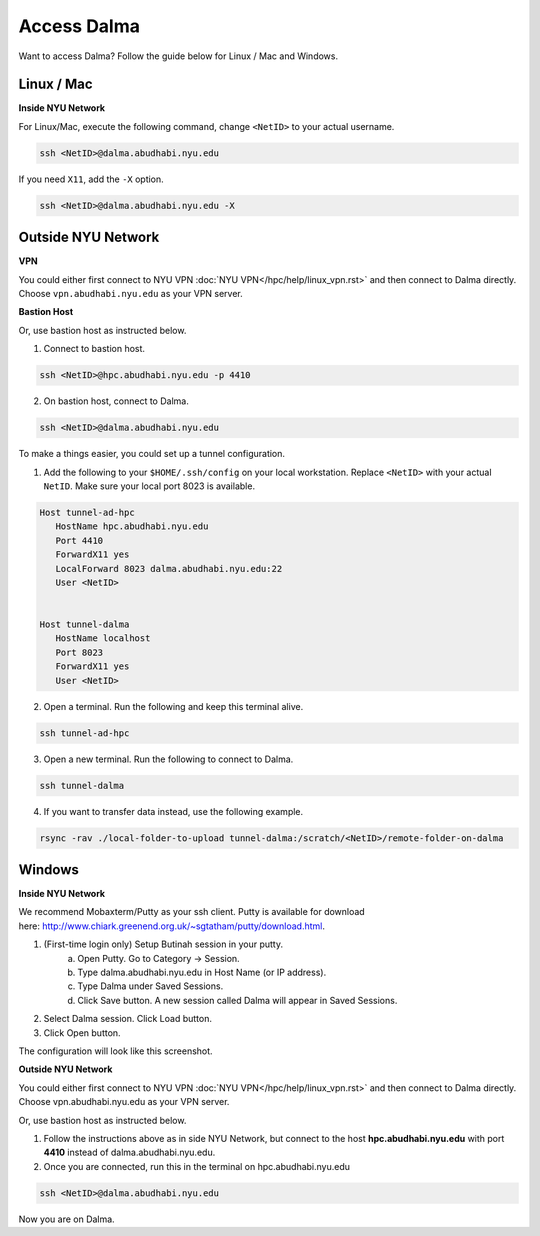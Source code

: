 Access Dalma
============

Want to access Dalma? Follow the guide below for Linux / Mac and Windows.

Linux / Mac
------------

**Inside NYU Network**

For Linux/Mac, execute the following command, change ``<NetID>`` to your actual username.

.. code-block:: bash

    ssh <NetID>@dalma.abudhabi.nyu.edu

If you need ``X11``, add the ``-X`` option.

.. code-block:: bash

    ssh <NetID>@dalma.abudhabi.nyu.edu -X

Outside NYU Network
-------------------

**VPN**

You could either first connect to NYU VPN :doc:`NYU VPN</hpc/help/linux_vpn.rst>` and then connect to Dalma directly. Choose ``vpn.abudhabi.nyu.edu`` as your VPN server.

**Bastion Host**

Or, use bastion host as instructed below.

1. Connect to bastion host.

.. code-block:: bash
    
    ssh <NetID>@hpc.abudhabi.nyu.edu -p 4410


2. On bastion host, connect to Dalma.

.. code-block:: bash
    
    ssh <NetID>@dalma.abudhabi.nyu.edu


To make a things easier, you could set up a tunnel configuration.

1. Add the following to your ``$HOME/.ssh/config`` on your local workstation. Replace ``<NetID>`` with your actual ``NetID``. Make sure your local port 8023 is available.

.. code-block:: bash

 Host tunnel-ad-hpc
    HostName hpc.abudhabi.nyu.edu
    Port 4410
    ForwardX11 yes
    LocalForward 8023 dalma.abudhabi.nyu.edu:22
    User <NetID>


 Host tunnel-dalma
    HostName localhost
    Port 8023
    ForwardX11 yes
    User <NetID>


2. Open a terminal. Run the following and keep this terminal alive.

.. code-block:: bash

    ssh tunnel-ad-hpc


3. Open a new terminal. Run the following to connect to Dalma.

.. code-block:: bash

    ssh tunnel-dalma

4. If you want to transfer data instead, use the following example.

.. code-block:: bash

    rsync -rav ./local-folder-to-upload tunnel-dalma:/scratch/<NetID>/remote-folder-on-dalma


Windows
-------

**Inside NYU Network**

We recommend Mobaxterm/Putty as your ssh client. Putty is available for download here: http://www.chiark.greenend.org.uk/~sgtatham/putty/download.html. 

1. (First-time login only) Setup Butinah session in your putty.
    a. Open Putty. Go to Category -> Session. 
    b. Type dalma.abudhabi.nyu.edu in Host Name (or IP address).
    c. Type Dalma under Saved Sessions.
    d. Click Save button. A new session called Dalma will appear in Saved Sessions. 

.. image:: /hpc/img/putty.png


2. Select Dalma session. Click Load button. 
3. Click Open button.

The configuration will look like this screenshot.



**Outside NYU Network**

You could either first connect to NYU VPN :doc:`NYU VPN</hpc/help/linux_vpn.rst>` and then connect to Dalma directly. Choose vpn.abudhabi.nyu.edu as your VPN server.

Or, use bastion host as instructed below.

1. Follow the instructions above as in side NYU Network, but connect to the host **hpc.abudhabi.nyu.edu** with port **4410** instead of dalma.abudhabi.nyu.edu.
2. Once you are connected, run this in the terminal on hpc.abudhabi.nyu.edu

.. code-block:: bash

    ssh <NetID>@dalma.abudhabi.nyu.edu

Now you are on Dalma.
